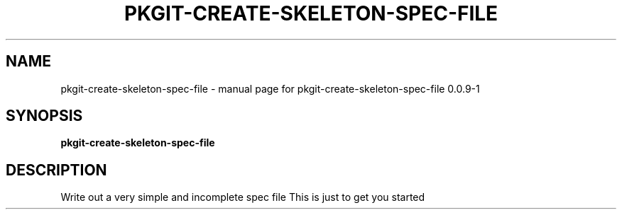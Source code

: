 .\" DO NOT MODIFY THIS FILE!  It was generated by help2man 1.36.
.TH PKGIT-CREATE-SKELETON-SPEC-FILE "1" "May 2013" "pkgit-create-skeleton-spec-file 0.0.9-1" "User Commands"
.SH NAME
pkgit-create-skeleton-spec-file \- manual page for pkgit-create-skeleton-spec-file 0.0.9-1
.SH SYNOPSIS
.B pkgit-create-skeleton-spec-file

.SH DESCRIPTION
Write out a very simple and incomplete spec file
This is just to get you started
